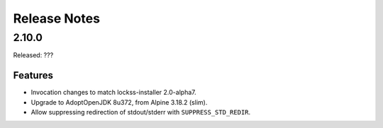 =============
Release Notes
=============

------
2.10.0
------

Released: ???

Features
========

*  Invocation changes to match lockss-installer 2.0-alpha7.

*  Upgrade to AdoptOpenJDK 8u372, from Alpine 3.18.2 (slim).

*  Allow suppressing redirection of stdout/stderr with ``SUPPRESS_STD_REDIR``.
